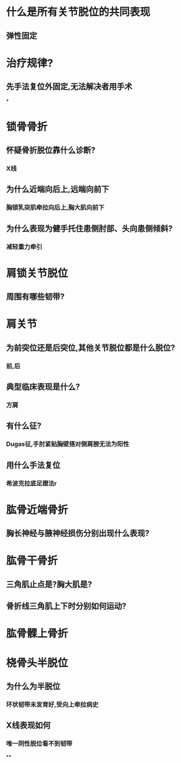 * 什么是所有关节脱位的共同表现
:PROPERTIES:
:collapsed: true
:END:
** 弹性固定
* 治疗规律?
:PROPERTIES:
:collapsed: true
:END:
** 先手法复位外固定,无法解决者用手术
*
* 锁骨骨折
:PROPERTIES:
:collapsed: true
:END:
** 怀疑骨折脱位靠什么诊断?
:PROPERTIES:
:collapsed: true
:END:
*** X线
** 为什么近端向后上,远端向前下
:PROPERTIES:
:collapsed: true
:END:
*** 胸锁乳突肌牵拉向后上,胸大肌向前下
** 为什么表现为健手托住患侧肘部、头向患侧倾斜?
:PROPERTIES:
:collapsed: true
:END:
*** [[../assets/image_1650071501701_0.png]]
*** 减轻重力牵引
* 肩锁关节脱位
:PROPERTIES:
:collapsed: true
:END:
** 周围有哪些韧带?
:PROPERTIES:
:collapsed: true
:END:
*** [[../assets/image_1650071946069_0.png]]
:PROPERTIES:
:id: 625a1989-1b6c-48b3-8f03-6eff1a46578e
:END:
* 肩关节
:PROPERTIES:
:collapsed: true
:END:
** 为前突位还是后突位,其他关节脱位都是什么脱位?
*** 前,后
** 典型临床表现是什么?
*** 方肩 [[../assets/image_1650072206547_0.png]]
** 有什么征?
*** Dugas征,手肘紧贴胸壁搭对侧肩膀无法为阳性
** 用什么手法复位
*** 希波克拉底足蹬法r
* 肱骨近端骨折
:PROPERTIES:
:collapsed: true
:END:
** 胸长神经与腋神经损伤分别出现什么表现?
* 肱骨干骨折
:PROPERTIES:
:collapsed: true
:END:
** 三角肌止点是?胸大肌是?
** 骨折线三角肌上下时分别如何运动?
*** [[../assets/image_1650073234916_0.png]]
* 肱骨髁上骨折
* 桡骨头半脱位
:PROPERTIES:
:collapsed: true
:END:
** 为什么为半脱位
*** 环状韧带未发育好,受向上牵拉病史
** X线表现如何
*** 唯一阴性脱位看不到韧带
**